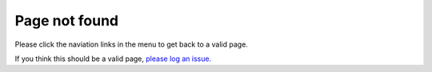 Page not found
==============
Please click the naviation links in the menu to get back to a valid page.

If you think this should be a valid page, `please log an issue. <https://github.com/UOM-EEE-EEEN11202/uom-eee-eeen11202.github.io/issues>`_